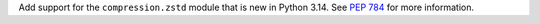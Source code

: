 Add support for the ``compression.zstd`` module that is new in Python 3.14.
See `PEP 784 <https://peps.python.org/pep-0784/>`_ for more information.